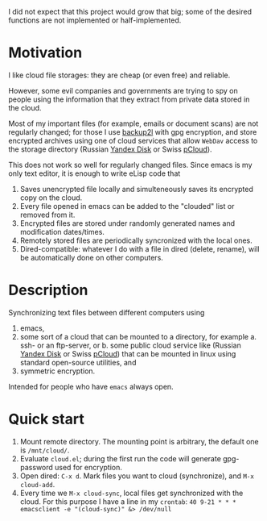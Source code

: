 I did not expect that this project would grow that big;
some of the desired functions are not implemented or half-implemented.

* Motivation
I like cloud file storages: they are cheap (or even free) and reliable.

However, some evil companies and governments are trying to spy on people using the information
that they extract from private data stored in the cloud.

Most of my important files (for example, emails or document scans) are not regularly changed;
for those I use [[https://github.com/gkiefer/backup2l][backup2l]] with gpg encryption, and store encrypted archives
using one of cloud services that allow ~WebDav~ access to the storage directory (Russian [[https://disk.yandex.com/][Yandex Disk]] or Swiss [[https://www.pcloud.com][pCloud]]).

This does not work so well for regularly changed files.
Since emacs is my only text editor, it is enough to write eLisp code that
1. Saves unencrypted file locally and simulteneously saves its encrypted copy on the cloud.
2. Every file opened in emacs can be added to the "clouded" list or removed from it.
3. Encrypted files are stored under randomly generated names and modification dates/times.
4. Remotely stored files are periodically syncronized with the local ones.
5. Dired-compatible: whatever I do with a file in dired (delete, rename), will be automatically done on other computers.

* Description
Synchronizing text files between different computers using
1. emacs,
2. some sort of a cloud that can be mounted to a directory, for example
   a. ssh- or an ftp-server, or
   b. some public cloud service like (Russian [[https://disk.yandex.com/][Yandex Disk]] or Swiss [[https://www.pcloud.com][pCloud]]) that can be mounted in linux
      using standard open-source utilities,
   and
3. symmetric encryption.

Intended for people who have =emacs= always open.

* Quick start
1. Mount remote directory. The mounting point is arbitrary, the default one is ~/mnt/cloud/~.
2. Evaluate ~cloud.el~; during the first run the code will generate gpg-password used for encryption.
3. Open dired: =C-x d=. Mark files you want to cloud (synchronize), and =M-x cloud-add=.
4. Every time we =M-x cloud-sync=, local files get synchronized with the cloud. For this purpose I have a line in my ~crontab~:
   =40 9-21 * * * emacsclient -e "(cloud-sync)" &> /dev/null=
